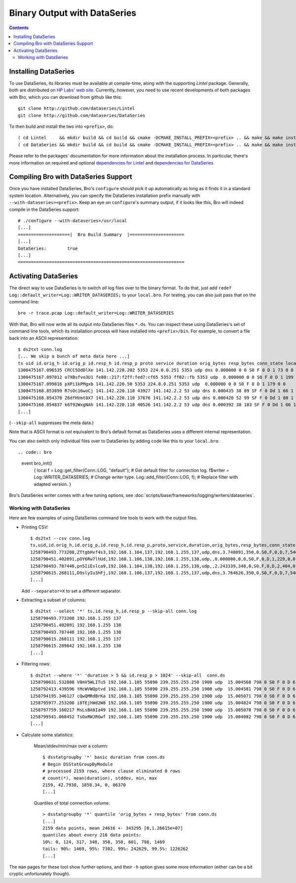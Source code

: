 
=============================
Binary Output with DataSeries
=============================

.. rst-class:: opening

   Bro's default ASCII log format is not exactly the most efficient
   way for storing large volumes of data. An an alternative, Bro comes
   with experimental support for `DataSeries
   <http://www.hpl.hp.com/techreports/2009/HPL-2009-323.html>`_
   output, an efficient binary format for recording structured bulk
   data. DataSeries is developed and maintained at HP Labs.

.. contents::

Installing DataSeries
---------------------

To use DataSeries, its libraries must be available at compile-time,
along with the supporting *Lintel* package. Generally, both are
distributed on `HP Labs' web site
<http://tesla.hpl.hp.com/opensource/>`_. Currently, however, you need
to use recent developments of both packages with Bro, which you can
download from github like this::

    git clone http://github.com/dataseries/Lintel
    git clone http://github.com/dataseries/DataSeries

To then build and install the two into ``<prefix>``, do::

    ( cd Lintel     && mkdir build && cd build && cmake -DCMAKE_INSTALL_PREFIX=<prefix> .. && make && make install )
    ( cd DataSeries && mkdir build && cd build && cmake -DCMAKE_INSTALL_PREFIX=<prefix> .. && make && make install )

Please refer to the packages' documentation for more information about
the installation process. In particular, there's more information on
required and optional `dependencies for Lintel
<https://raw.github.com/eric-anderson/Lintel/master/doc/dependencies.txt>`_
and `dependencies for DataSeries
<https://raw.github.com/eric-anderson/DataSeries/master/doc/dependencies.txt>`_

Compiling Bro with DataSeries Support
-------------------------------------

Once you have installed DataSeries, Bro's ``configure`` should pick it
up automatically as long as it finds it in a standard system location.
Alternatively, you can specify the DataSeries installation prefix
manually with ``--with-dataseries=<prefix>``. Keep an eye on
``configure``'s summary output, if it looks like this, Bro will indeed
compile in the DataSeries support::

    # ./configure --with-dataseries=/usr/local
    [...]
    ====================|  Bro Build Summary  |=====================
    [...]
    DataSeries:        true
    [...]
    ================================================================

Activating DataSeries
---------------------

The direct way to use DataSeries is to switch *all* log files over to
the binary format. To do that, just add ``redef
Log::default_writer=Log::WRITER_DATASERIES;`` to your ``local.bro``.
For testing, you can also just pass that on the command line::

    bro -r trace.pcap Log::default_writer=Log::WRITER_DATASERIES

With that, Bro will now write all its output into DataSeries files
``*.ds``. You can inspect these using DataSeries's set of command line
tools, which its installation process will have installed into
``<prefix>/bin``. For example, to convert a file back into an ASCII
representation::

    $ ds2txt conn.log
    [... We skip a bunch of meta data here ...]
    ts uid id.orig_h id.orig_p id.resp_h id.resp_p proto service duration orig_bytes resp_bytes conn_state local_orig missed_bytes history orig_pkts orig_ip_bytes resp_pkts resp_ip_bytes
    1300475167.096535 CRCC5OdDlXe 141.142.220.202 5353 224.0.0.251 5353 udp dns 0.000000 0 0 S0 F 0 D 1 73 0 0
    1300475167.097012 o7XBsfvo3U1 fe80::217:f2ff:fed7:cf65 5353 ff02::fb 5353 udp  0.000000 0 0 S0 F 0 D 1 199 0 0
    1300475167.099816 pXPi1kPMgxb 141.142.220.50 5353 224.0.0.251 5353 udp  0.000000 0 0 S0 F 0 D 1 179 0 0
    1300475168.853899 R7sOc16woCj 141.142.220.118 43927 141.142.2.2 53 udp dns 0.000435 38 89 SF F 0 Dd 1 66 1 117
    1300475168.854378 Z6dfHVmt0X7 141.142.220.118 37676 141.142.2.2 53 udp dns 0.000420 52 99 SF F 0 Dd 1 80 1 127
    1300475168.854837 k6T92WxgNAh 141.142.220.118 40526 141.142.2.2 53 udp dns 0.000392 38 183 SF F 0 Dd 1 66 1 211
    [...]

(``--skip-all`` suppresses the meta data.)

Note that is ASCII format is *not* equivalent to Bro's default format
as DataSeries uses a different internal representation.

You can also switch only individual files over to DataSeries by adding
code like this to your ``local.bro``::

.. code:: bro

    event bro_init()
        {
        local f = Log::get_filter(Conn::LOG, "default"); # Get default filter for connection log.
        f$writer = Log::WRITER_DATASERIES;               # Change writer type.
        Log::add_filter(Conn::LOG, f);                   # Replace filter with adapted version.
        }

Bro's DataSeries writer comes with a few tuning options, see
:doc:`scripts/base/frameworks/logging/writers/dataseries`.

Working with DataSeries
=======================

Here are few examples of using DataSeries command line tools to work
with the output files.

* Printing CSV::

    $ ds2txt --csv conn.log
    ts,uid,id.orig_h,id.orig_p,id.resp_h,id.resp_p,proto,service,duration,orig_bytes,resp_bytes,conn_state,local_orig,missed_bytes,history,orig_pkts,orig_ip_bytes,resp_pkts,resp_ip_bytes
    1258790493.773208,ZTtgbHvf4s3,192.168.1.104,137,192.168.1.255,137,udp,dns,3.748891,350,0,S0,F,0,D,7,546,0,0
    1258790451.402091,pOY6Rw7lhUd,192.168.1.106,138,192.168.1.255,138,udp,,0.000000,0,0,S0,F,0,D,1,229,0,0
    1258790493.787448,pn5IiEslca9,192.168.1.104,138,192.168.1.255,138,udp,,2.243339,348,0,S0,F,0,D,2,404,0,0
    1258790615.268111,D9slyIu3hFj,192.168.1.106,137,192.168.1.255,137,udp,dns,3.764626,350,0,S0,F,0,D,7,546,0,0
    [...]

  Add ``--separator=X`` to set a different separator.

* Extracting a subset of columns::

    $ ds2txt --select '*' ts,id.resp_h,id.resp_p --skip-all conn.log
    1258790493.773208 192.168.1.255 137
    1258790451.402091 192.168.1.255 138
    1258790493.787448 192.168.1.255 138
    1258790615.268111 192.168.1.255 137
    1258790615.289842 192.168.1.255 138
    [...]

* Filtering rows::

    $ ds2txt --where '*' 'duration > 5 && id.resp_p > 1024' --skip-all  conn.ds
    1258790631.532888 V8mV5WLITu5 192.168.1.105 55890 239.255.255.250 1900 udp  15.004568 798 0 S0 F 0 D 6 966 0 0
    1258792413.439596 tMcWVWQptvd 192.168.1.105 55890 239.255.255.250 1900 udp  15.004581 798 0 S0 F 0 D 6 966 0 0
    1258794195.346127 cQwQMRdBrKa 192.168.1.105 55890 239.255.255.250 1900 udp  15.005071 798 0 S0 F 0 D 6 966 0 0
    1258795977.253200 i8TEjhWd2W8 192.168.1.105 55890 239.255.255.250 1900 udp  15.004824 798 0 S0 F 0 D 6 966 0 0
    1258797759.160217 MsLsBA8Ia49 192.168.1.105 55890 239.255.255.250 1900 udp  15.005078 798 0 S0 F 0 D 6 966 0 0
    1258799541.068452 TsOxRWJRGwf 192.168.1.105 55890 239.255.255.250 1900 udp  15.004082 798 0 S0 F 0 D 6 966 0 0
    [...]

* Calculate some statistics:

    Mean/stdev/min/max over a column::

        $ dsstatgroupby '*' basic duration from conn.ds
        # Begin DSStatGroupByModule
        # processed 2159 rows, where clause eliminated 0 rows
        # count(*), mean(duration), stddev, min, max
        2159, 42.7938, 1858.34, 0, 86370
        [...]

    Quantiles of total connection volume::

        > dsstatgroupby '*' quantile 'orig_bytes + resp_bytes' from conn.ds
        [...]
        2159 data points, mean 24616 +- 343295 [0,1.26615e+07]
        quantiles about every 216 data points:
        10%: 0, 124, 317, 348, 350, 350, 601, 798, 1469
        tails: 90%: 1469, 95%: 7302, 99%: 242629, 99.5%: 1226262
        [...]

The ``man`` pages for these tool show further options, and their
``-h`` option gives some more information (either can be a bit cryptic
unfortunately though).
